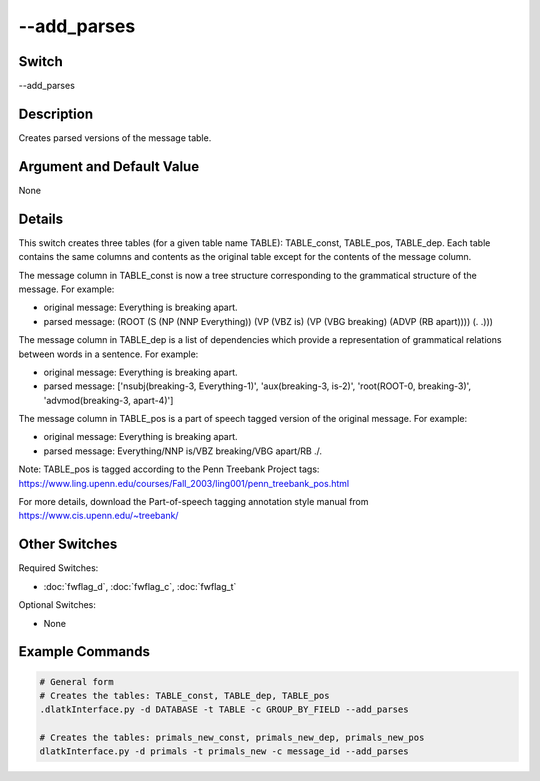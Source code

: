 .. _fwflag_add_parses:
============
--add_parses
============
Switch
======

--add_parses

Description
===========

Creates parsed versions of the message table.

Argument and Default Value
==========================

None

Details
=======

This switch creates three tables (for a given table name TABLE): TABLE_const, TABLE_pos, TABLE_dep. Each table contains the same columns and contents as the original table except for the contents of the message column. 

The message column in TABLE_const is now a tree structure corresponding to the grammatical structure of the message. For example:

* original message: Everything is breaking apart.
* parsed message: (ROOT (S (NP (NNP Everything)) (VP (VBZ is) (VP (VBG breaking) (ADVP (RB apart)))) (. .)))

The message column in TABLE_dep is a list of dependencies which provide a representation of grammatical relations between words in a sentence. For example:

* original message: Everything is breaking apart.
* parsed message: ['nsubj(breaking-3, Everything-1)', 'aux(breaking-3, is-2)', 'root(ROOT-0, breaking-3)', 'advmod(breaking-3, apart-4)'] 

The message column in TABLE_pos is a part of speech tagged version of the original message. For example:

* original message: Everything is breaking apart.
* parsed message: Everything/NNP is/VBZ breaking/VBG apart/RB ./.

Note: TABLE_pos is tagged according to the Penn Treebank Project tags: https://www.ling.upenn.edu/courses/Fall_2003/ling001/penn_treebank_pos.html

For more details, download the Part-of-speech tagging annotation style manual from https://www.cis.upenn.edu/~treebank/

Other Switches
==============

Required Switches:

* :doc:`fwflag_d`, :doc:`fwflag_c`, :doc:`fwflag_t` 

Optional Switches:

* None

Example Commands
================

.. code-block:: python


	# General form
	# Creates the tables: TABLE_const, TABLE_dep, TABLE_pos
	.dlatkInterface.py -d DATABASE -t TABLE -c GROUP_BY_FIELD --add_parses

	# Creates the tables: primals_new_const, primals_new_dep, primals_new_pos
	dlatkInterface.py -d primals -t primals_new -c message_id --add_parses